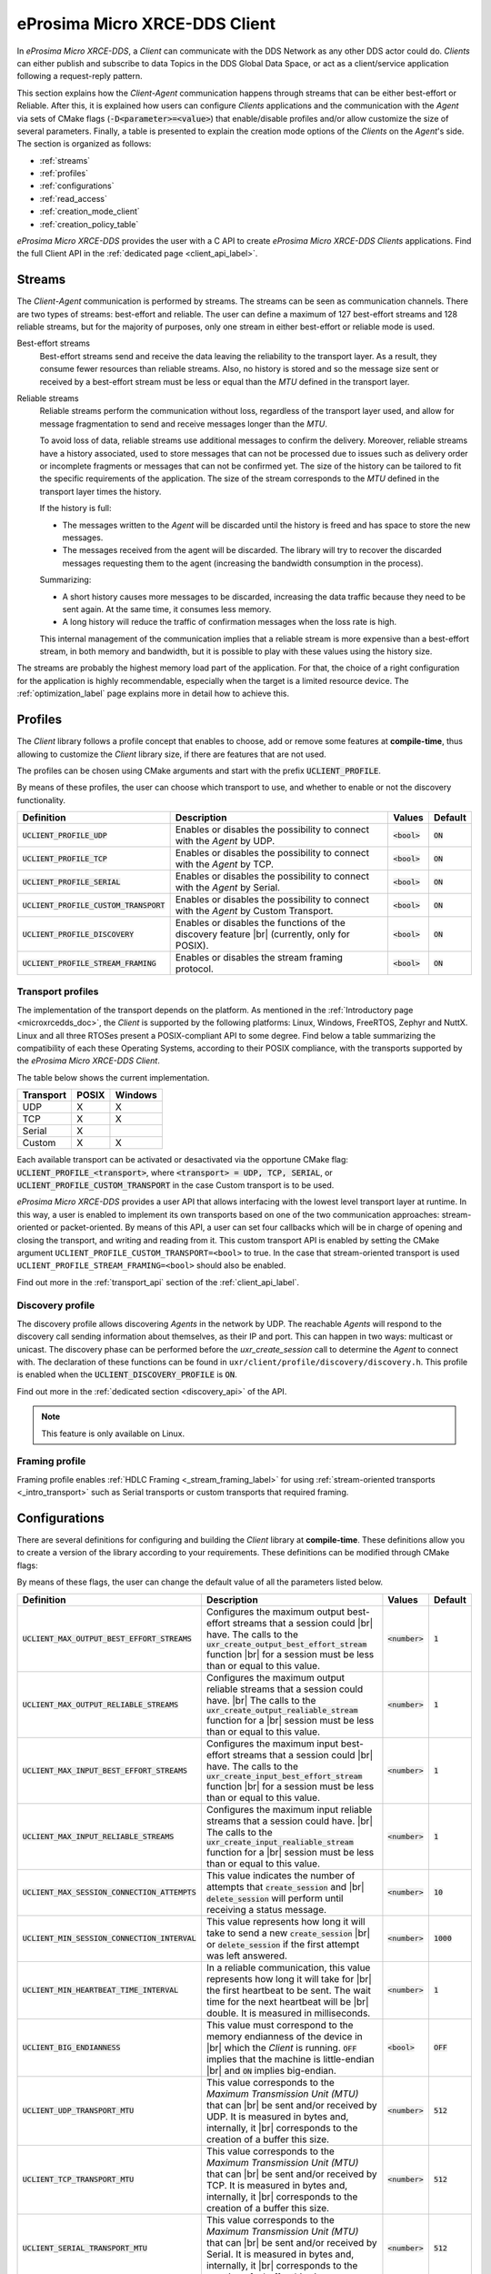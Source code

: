.. |br| raw:: html

  <br/>

.. _micro_xrce_dds_client_label:

eProsima Micro XRCE-DDS Client
==============================

In *eProsima Micro XRCE-DDS*, a *Client* can communicate with the DDS Network as any other DDS actor could do.
*Clients* can either publish and subscribe to data Topics in the DDS Global Data Space, or act as a client/service
application following a request-reply pattern.

This section explains how the *Client-Agent* communication happens through streams that can be either best-effort or Reliable.
After this, it is explained how users can configure *Clients* applications and the communication with the *Agent*
via sets of CMake flags (:code:`-D<parameter>=<value>`) that enable/disable profiles and/or allow customize
the size of several parameters.
Finally, a table is presented to explain the creation mode options of the *Clients* on the *Agent*'s side.
The section is organized as follows:

- :ref:`streams`
- :ref:`profiles`
- :ref:`configurations`
- :ref:`read_access`
- :ref:`creation_mode_client`
- :ref:`creation_policy_table`

*eProsima Micro XRCE-DDS* provides the user with a C API to create *eProsima Micro XRCE-DDS Clients* applications.
Find the full Client API in the :ref:`dedicated page <client_api_label>`.

.. _streams:

Streams
-------

The *Client*-*Agent* communication is performed by streams. The streams can be seen as communication channels.
There are two types of streams: best-effort and reliable.
The user can define a maximum of 127 best-effort streams and 128 reliable streams, but for the majority of purposes,
only one stream in either best-effort or reliable mode is used.

Best-effort streams
    Best-effort streams send and receive the data leaving the reliability to the transport layer.
    As a result, they consume fewer resources than reliable streams.
    Also, no history is stored and so the message size sent or received by a best-effort stream must be less or equal
    than the *MTU* defined in the transport layer.

Reliable streams
    Reliable streams perform the communication without loss, regardless of the transport layer used,
    and allow for message fragmentation to send and receive messages longer than the *MTU*.
    
    To avoid loss of data, reliable streams use additional messages to confirm the delivery.
    Moreover, reliable streams have a history associated, used to store messages that can not be processed
    due to issues such as delivery order or incomplete fragments or messages that can not be confirmed yet.
    The size of the history can be tailored to fit the specific requirements of the application.
    The size of the stream corresponds to the *MTU* defined in the transport layer times the history.

    If the history is full:

    * The messages written to the *Agent* will be discarded until the history is freed and has space to
      store the new messages.
    * The messages received from the agent will be discarded.
      The library will try to recover the discarded messages requesting them to the agent
      (increasing the bandwidth consumption in the process).

    Summarizing:

    * A short history causes more messages to be discarded, increasing the data traffic because they need to be sent again.
      At the same time, it consumes less memory. 
    * A long history will reduce the traffic of confirmation messages when the loss rate is high.
  
    This internal management of the communication implies that a reliable stream is more expensive than a best-effort
    stream, in both memory and bandwidth, but it is possible to play with these values using the history size.

The streams are probably the highest memory load part of the application.
For that, the choice of a right configuration for the application is highly recommendable, especially when the target is a
limited resource device. The :ref:`optimization_label` page explains more in detail how to achieve this.

.. _profiles:

Profiles
--------

The *Client* library follows a profile concept that enables to choose, add or remove some features at **compile-time**,
thus allowing to customize the *Client* library size, if there are features that are not used.

The profiles can be chosen using CMake arguments and start with the prefix :code:`UCLIENT_PROFILE`.

By means of these profiles, the user can choose which transport to use, and whether to enable or not the
discovery functionality.

.. list-table::
    :header-rows: 1

    *   - Definition
        - Description
        - Values
        - Default
    *   - :code:`UCLIENT_PROFILE_UDP`
        - Enables or disables the possibility to connect with the *Agent* by UDP.
        - :code:`<bool>`
        - :code:`ON`
    *   - :code:`UCLIENT_PROFILE_TCP`
        - Enables or disables the possibility to connect with the *Agent* by TCP.
        - :code:`<bool>`
        - :code:`ON`
    *   - :code:`UCLIENT_PROFILE_SERIAL`
        - Enables or disables the possibility to connect with the *Agent* by Serial.
        - :code:`<bool>`
        - :code:`ON`
    *   - :code:`UCLIENT_PROFILE_CUSTOM_TRANSPORT`
        - Enables or disables the possibility to connect with the *Agent* by Custom Transport.
        - :code:`<bool>`
        - :code:`ON`
    *   - :code:`UCLIENT_PROFILE_DISCOVERY`
        - Enables or disables the functions of the discovery feature |br|
          (currently, only for POSIX).
        - :code:`<bool>`
        - :code:`ON`
    *   - :code:`UCLIENT_PROFILE_STREAM_FRAMING`
        - Enables or disables the stream framing protocol.
        - :code:`<bool>`
        - :code:`ON`

Transport profiles
^^^^^^^^^^^^^^^^^^

The implementation of the transport depends on the platform.
As mentioned in the :ref:`Introductory page <microxrcedds_doc>`, the *Client* is supported by the following platforms:
Linux, Windows, FreeRTOS, Zephyr and NuttX. Linux and all three RTOSes present a POSIX-compliant API to some degree.
Find below a table summarizing the compatibility of each these Operating Systems, according to their POSIX compliance,
with the transports supported by the *eProsima Micro XRCE-DDS Client*.

The table below shows the current implementation.

============ ========== =========
Transport     POSIX      Windows   
============ ========== ========= 
UDP           X           X        
TCP           X           X        
Serial        X                  
Custom        X           X
============ ========== =========

Each available transport can be activated or desactivated via the opportune CMake flag:
:code:`UCLIENT_PROFILE_<transport>`, where :code:`<transport> = UDP, TCP, SERIAL`, or
:code:`UCLIENT_PROFILE_CUSTOM_TRANSPORT` in the case Custom transport is to be used.

*eProsima Micro XRCE-DDS* provides a user API that allows interfacing with the lowest level transport layer at runtime. In this way, a user is enabled to implement its own transports based on one of the two communication approaches: stream-oriented or packet-oriented.
By means of this API, a user can set four callbacks which will be in charge of opening and closing the transport, and writing and reading from it. This custom transport API is enabled by setting the CMake argument ``UCLIENT_PROFILE_CUSTOM_TRANSPORT=<bool>`` to true. In the case that stream-oriented transport is used ``UCLIENT_PROFILE_STREAM_FRAMING=<bool>`` should also be enabled.

Find out more in the :ref:`transport_api` section of the :ref:`client_api_label`.

Discovery profile
^^^^^^^^^^^^^^^^^

The discovery profile allows discovering *Agents* in the network by UDP.
The reachable *Agents* will respond to the discovery call sending information about themselves, as their IP and port.
This can happen in two ways: multicast or unicast.
The discovery phase can be performed before the `uxr_create_session` call to determine the *Agent* to connect with.
The declaration of these functions can be found in ``uxr/client/profile/discovery/discovery.h``.
This profile is enabled when the :code:`UCLIENT_DISCOVERY_PROFILE` is :code:`ON`.

Find out more in the :ref:`dedicated section <discovery_api>` of the API.

.. note::
    This feature is only available on Linux.

Framing profile
^^^^^^^^^^^^^^^

Framing profile enables :ref:`HDLC Framing <_stream_framing_label>` for using :ref:`stream-oriented transports <_intro_transport>` such as Serial transports or custom transports that required framing.

.. _configurations:

Configurations
--------------

There are several definitions for configuring and building the *Client* library at **compile-time**.
These definitions allow you to create a version of the library according to your requirements.
These definitions can be modified through CMake flags:

By means of these flags, the user can change the default value of all the parameters listed below.

.. list-table::
    :header-rows: 1

    *   - Definition
        - Description
        - Values
        - Default
    *   - :code:`UCLIENT_MAX_OUTPUT_BEST_EFFORT_STREAMS`
        - Configures the maximum output best-effort streams that a session could |br|
          have. The calls to the :code:`uxr_create_output_best_effort_stream` function |br|
          for a session must be less than or equal to this value.
        - :code:`<number>`
        - :code:`1`
    *   - :code:`UCLIENT_MAX_OUTPUT_RELIABLE_STREAMS`
        - Configures the maximum output reliable streams that a session could have. |br|
          The calls to the :code:`uxr_create_output_realiable_stream` function for a |br|
          session must be less than or equal to this value.
        - :code:`<number>`
        - :code:`1`
    *   - :code:`UCLIENT_MAX_INPUT_BEST_EFFORT_STREAMS`
        - Configures the maximum input best-effort streams that a session could |br|
          have. The calls to the :code:`uxr_create_input_best_effort_stream` function |br|
          for a session must be less than or equal to this value.
        - :code:`<number>`
        - :code:`1`
    *   - :code:`UCLIENT_MAX_INPUT_RELIABLE_STREAMS`
        - Configures the maximum input reliable streams that a session could have. |br|
          The calls to the :code:`uxr_create_input_realiable_stream` function for a |br|
          session must be less than or equal to this value.
        - :code:`<number>`
        - :code:`1`
    *   - :code:`UCLIENT_MAX_SESSION_CONNECTION_ATTEMPTS`
        - This value indicates the number of attempts that :code:`create_session` and |br|
          :code:`delete_session` will perform until receiving a status message.
        - :code:`<number>`
        - :code:`10`
    *   - :code:`UCLIENT_MIN_SESSION_CONNECTION_INTERVAL`
        - This value represents how long it will take to send a new :code:`create_session` |br|
          or :code:`delete_session` if the first attempt was left answered.
        - :code:`<number>`
        - :code:`1000`
    *   - :code:`UCLIENT_MIN_HEARTBEAT_TIME_INTERVAL`
        - In a reliable communication, this value represents how long it will take for |br|
          the first heartbeat to be sent. The wait time for the next heartbeat will be |br|
          double. It is measured in milliseconds.
        - :code:`<number>`
        - :code:`1`
    *   - :code:`UCLIENT_BIG_ENDIANNESS`
        - This value must correspond to the memory endianness of the device in |br|
          which the *Client* is running. :code:`OFF` implies that the machine is little-endian |br|
          and :code:`ON` implies big-endian.
        - :code:`<bool>`
        - :code:`OFF`
    *   - :code:`UCLIENT_UDP_TRANSPORT_MTU`
        - This value corresponds to the *Maximum Transmission Unit (MTU)* that can |br|
          be sent and/or received by UDP. It is measured in bytes and, internally, it |br|
          corresponds to the creation of a buffer this size.
        - :code:`<number>`
        - :code:`512`
    *   - :code:`UCLIENT_TCP_TRANSPORT_MTU`
        - This value corresponds to the *Maximum Transmission Unit (MTU)* that can |br|
          be sent and/or received by TCP. It is measured in bytes and, internally, it |br|
          corresponds to the creation of a buffer this size.
        - :code:`<number>`
        - :code:`512`
    *   - :code:`UCLIENT_SERIAL_TRANSPORT_MTU`
        - This value corresponds to the *Maximum Transmission Unit (MTU)* that can |br|
          be sent and/or received by Serial. It is measured in bytes and, internally, it |br|
          corresponds to the creation of a buffer this size.
        - :code:`<number>`
        - :code:`512`
    *   - :code:`UCLIENT_CUSTOM_TRANSPORT_MTU`
        - This value corresponds to the *Maximum Transmission Unit (MTU)* that can |br|
          be sent and/or received by Custom transport. It is measured in bytes and, |br|
          internally, it corresponds to the creation of a buffer this size.
        - :code:`<number>`
        - :code:`512`

.. _read_access:

Read Access Delivery Control
----------------------------

The Read Access Delivery Control handles the read operation from a *datareader* previously created
on the *Agent* to fetch data from the middleware.
It comes with an optional ``control`` argument, that allows the *Client* setting the following parameters:

* ``max_bytes_per_second``: Maximum rate at which data messages may be returned, measured in bytes per secpond.
* ``max_elapsed_time``: Maximum amount of time that can be spent by the Agent in delivering the topic, measured in seconds.
* ``max_samples``: Maximum number of topics that the Agent can send to the Client.
* ``min_pace_period``: Minimum elapsed time between two topics deliveries, measured in milliseconds,.

For more information, consult the :ref:`read_access_api` of the :ref:`client_api_label`.

.. _creation_mode_client:

Creation Mode: Client
---------------------

The creation of :ref:`entities_label` on the *Agent* which can act on behalf of the *Clients*
in the DDS world can be done in two ways: by XML, or by reference. In this section, we explain
these two creation modes and provide guidance on their usage.

XML
    In the XML case, when creating the entities in the *Client* application, the user must provide each :code:`entity`
    with a `const char* <entity>_xml` parameter containing a string of text with XML syntax, matching the DDS rules for creating
    a DDS entity with an XML profile, as explained
    `here <https://fast-dds.docs.eprosima.com/en/latest/fastdds/xml_configuration/xml_configuration.html>`_.

    For instance, when creating a *participant* or a *topic*, the profiles shall look as follows:

    .. code-block:: C
    
        <!-- PARTICIPANT -->    
        const char* participant_xml = "<dds>"
                                          "<participant>"
                                              "<rtps>"
                                                  "<name>[PARTICIPANT NAME]</name>"
                                              "</rtps>"
                                          "</participant>"
                                      "</dds>";
        
        <!-- TOPIC -->
        const char* topic_xml = "<dds>"
                                    "<topic>"
                                        "<name>[TOPIC NAME]</name>"
                                        "<dataType>[TOPIC TYPE]</dataType>"
                                    "</topic>"
                                "</dds>"

    As detailed in the :ref:`getting_started_label` section, *participants*, *topics*, *datawriters*, *datareaders*, *requesters* and *repliers* work similarly.
    *Publishers* and *subscribers*, instead, inherit their XML fields from their associated *dataWriters* and *dataReaders*.
    
    Creation by XML has the advantage of being configurable direclty within the *Client* application,
    but comes with the drawback of offering a very limited set of options as regards the QoS with which the DDS entities
    profiles can be configured. Indeed, only best-effort or reliable communication streams can be set with this creation mode.
    In many cases, these QoS configurations alone may not be enough. For these cases, *eProsima Micro XRCE-DDS* allows the users
    to use the creation by references mode.

References
    Creation by references happens by feeding the *Agent* with an XML profile containing a string of text similar to the snippets
    provided above, with a label associated to it. Therefore, when creating an entity, the *Client* will only need to provide a reference
    to this label in spite of the complete XML profile. This creation mode comes with two advantages:
    
    - It consumes less *Client* memory, making the application more lightweight.
    - It allows the *Clients* to write their own XML QoS and run the *Agent* with a custom configuration which can benefit of the *full set* of QoS available in DDS.

    For instance, when creating a *participant* or a *topic*, the profiles shall look as follows:

    .. code-block:: C
    
        <!-- PARTICIPANT -->    
        const char* participant_ref = "participant_label";
        
        <!-- TOPIC -->
        const char* topic_ref = "topic_label"

Find more information in the :ref:`creation_mode_agent` section in the :ref:`micro_xrce_dds_agent_label` page.


.. _creation_policy_table:

Creation Policy Table
---------------------

The following table summarizes the behaviour of the *Agent* under entity creation request.

=========================== ================= ==========
**Creation flags**          **Entity exists** **Result**
=========================== ================= ==========
Don't care                  NO                Entity is created.
``0``                       YES               No action is taken, and ``UXR_STATUS_ERR_ALREADY_EXITS`` is returned.
``UXR_REPLACE``             YES               Existing entity is deleted, requested entity is created and ``UXR_STATUS_OK`` is returned.
``UXR_REUSE``               YES               | If entity matches no action is taken and ``UXR_STATUS_OK_MATCHED`` is returned.
                                              | If entity does not match any action is taken and ``UXR_STATUS_ERR_MISMATCH`` is returned.
``UXR_REUSE | UXR_REPLACE`` YES               | If entity matches no action is taken and ``UXR_STATUS_OK_MATCHED`` is returned.
                                              | If entity does not match, exiting entity is deleted, requested entity is created and ``UXR_STATUS_OK`` |br| is returned.
=========================== ================= ==========
